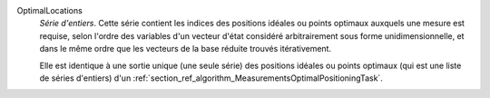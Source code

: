 .. index:: single: OptimalLocations

OptimalLocations
  *Série d'entiers*. Cette série contient les indices des positions idéales ou
  points optimaux auxquels une mesure est requise, selon l'ordre des variables
  d'un vecteur d'état considéré arbitrairement sous forme unidimensionnelle, et
  dans le même ordre que les vecteurs de la base réduite trouvés itérativement.

  Elle est identique à une sortie unique (une seule série) des positions
  idéales ou points optimaux (qui est une liste de séries d'entiers) d'un
  :ref:`section_ref_algorithm_MeasurementsOptimalPositioningTask`.
